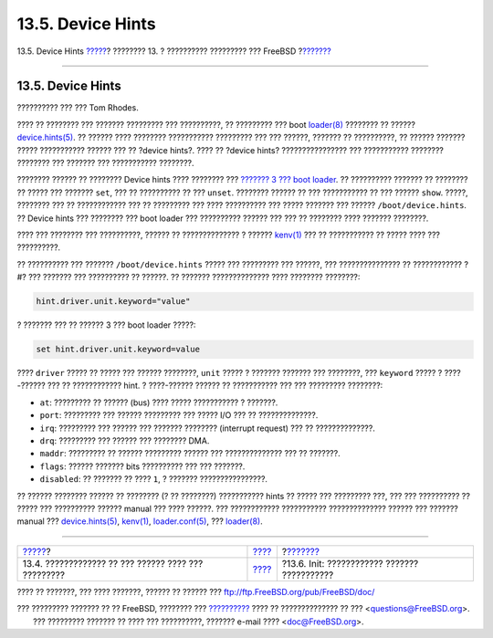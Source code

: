 ==================
13.5. Device Hints
==================

.. raw:: html

   <div class="navheader">

13.5. Device Hints
`????? <boot-kernel.html>`__?
???????? 13. ? ?????????? ????????? ??? FreeBSD
?\ `??????? <boot-init.html>`__

--------------

.. raw:: html

   </div>

.. raw:: html

   <div class="sect1">

.. raw:: html

   <div class="titlepage" xmlns="">

.. raw:: html

   <div>

.. raw:: html

   <div>

13.5. Device Hints
------------------

.. raw:: html

   </div>

.. raw:: html

   <div>

?????????? ??? ??? Tom Rhodes.

.. raw:: html

   </div>

.. raw:: html

   </div>

.. raw:: html

   </div>

???? ?? ???????? ??? ??????? ????????? ??? ??????????, ?? ????????? ???
boot
`loader(8) <http://www.FreeBSD.org/cgi/man.cgi?query=loader&sektion=8>`__
???????? ?? ??????
`device.hints(5) <http://www.FreeBSD.org/cgi/man.cgi?query=device.hints&sektion=5>`__.
?? ?????? ???? ???????? ??????????? ????????? ??? ??? ??????, ??????? ??
??????????, ?? ?????? ??????? ????? ??????????? ?????? ??? ?? ?device
hints?. ???? ?? ?device hints? ???????????????? ??? ??????????? ????????
???????? ??? ??????? ??? ??????????? ????????.

???????? ?????? ?? ???????? Device hints ???? ???????? ??? `??????? 3
??? boot loader <boot-blocks.html#boot-loader>`__. ?? ?????????? ???????
?? ???????? ?? ????? ??? ??????? ``set``, ??? ?? ?????????? ?? ???
``unset``. ???????? ?????? ?? ??? ??????????? ?? ??? ?????? ``show``.
?????, ???????? ??? ?? ???????????? ??? ?? ????????? ??? ???? ??????????
??? ????? ??????? ??? ?????? ``/boot/device.hints``. ?? Device hints ???
???????? ??? boot loader ??? ?????????? ?????? ??? ??? ?? ???????? ????
??????? ????????.

???? ??? ???????? ??? ??????????, ?????? ?? ?????????????? ? ??????
`kenv(1) <http://www.FreeBSD.org/cgi/man.cgi?query=kenv&sektion=1>`__
??? ?? ??????????? ?? ????? ???? ??? ??????????.

?? ?????????? ??? ??????? ``/boot/device.hints`` ????? ??? ????????? ???
??????, ??? ??????????????? ?? ???????????? ?#? ??? ??????? ???
?????????? ?? ??????. ?? ??????? ?????????????? ???? ???????? ????????:

.. code:: screen

    hint.driver.unit.keyword="value"

? ??????? ??? ?? ?????? 3 ??? boot loader ?????:

.. code:: screen

    set hint.driver.unit.keyword=value

???? ``driver`` ????? ?? ????? ??? ?????? ????????, ``unit`` ????? ?
??????? ??????? ??? ????????, ??? ``keyword`` ????? ? ????-?????? ??? ??
???????????? hint. ? ????-?????? ?????? ?? ??????????? ??? ??? ?????????
????????:

.. raw:: html

   <div class="itemizedlist">

-  ``at``: ????????? ?? ?????? (bus) ???? ????? ??????????? ? ???????.

-  ``port``: ????????? ??? ?????? ????????? ??? ????? I/O ??? ??
   ??????????????.

-  ``irq``: ????????? ??? ?????? ??? ??????? ???????? (interrupt
   request) ??? ?? ??????????????.

-  ``drq``: ????????? ??? ?????? ??? ???????? DMA.

-  ``maddr``: ????????? ?? ?????? ????????? ?????? ??? ??????????????
   ??? ?? ???????.

-  ``flags``: ?????? ??????? bits ?????????? ??? ??? ???????.

-  ``disabled``: ?? ??????? ?? ???? ``1``, ? ??????? ????????????????.

.. raw:: html

   </div>

?? ?????? ???????? ?????? ?? ???????? (? ?? ????????) ??????????? hints
?? ????? ??? ????????? ???, ??? ??? ?????????? ?? ????? ??? ??????????
?????? manual ??? ???? ??????. ??? ???????????? ???????????
?????????????? ?????? ??? ??????? manual ???
`device.hints(5) <http://www.FreeBSD.org/cgi/man.cgi?query=device.hints&sektion=5>`__,
`kenv(1) <http://www.FreeBSD.org/cgi/man.cgi?query=kenv&sektion=1>`__,
`loader.conf(5) <http://www.FreeBSD.org/cgi/man.cgi?query=loader.conf&sektion=5>`__,
???
`loader(8) <http://www.FreeBSD.org/cgi/man.cgi?query=loader&sektion=8>`__.

.. raw:: html

   </div>

.. raw:: html

   <div class="navfooter">

--------------

+--------------------------------------------------------+-------------------------+-------------------------------------------------+
| `????? <boot-kernel.html>`__?                          | `???? <boot.html>`__    | ?\ `??????? <boot-init.html>`__                 |
+--------------------------------------------------------+-------------------------+-------------------------------------------------+
| 13.4. ????????????? ?? ??? ?????? ???? ??? ?????????   | `???? <index.html>`__   | ?13.6. Init: ???????????? ??????? ???????????   |
+--------------------------------------------------------+-------------------------+-------------------------------------------------+

.. raw:: html

   </div>

???? ?? ???????, ??? ???? ???????, ?????? ?? ?????? ???
ftp://ftp.FreeBSD.org/pub/FreeBSD/doc/

| ??? ????????? ??????? ?? ?? FreeBSD, ???????? ???
  `?????????? <http://www.FreeBSD.org/docs.html>`__ ???? ??
  ?????????????? ?? ??? <questions@FreeBSD.org\ >.
|  ??? ????????? ??????? ?? ???? ??? ??????????, ??????? e-mail ????
  <doc@FreeBSD.org\ >.
